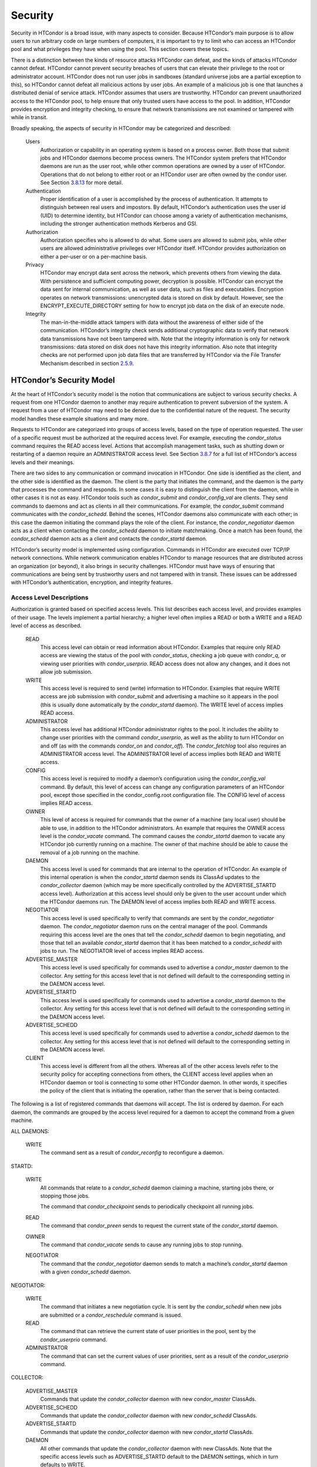       

Security
========

Security in HTCondor is a broad issue, with many aspects to consider.
Because HTCondor’s main purpose is to allow users to run arbitrary code
on large numbers of computers, it is important to try to limit who can
access an HTCondor pool and what privileges they have when using the
pool. This section covers these topics.

There is a distinction between the kinds of resource attacks HTCondor
can defeat, and the kinds of attacks HTCondor cannot defeat. HTCondor
cannot prevent security breaches of users that can elevate their
privilege to the root or administrator account. HTCondor does not run
user jobs in sandboxes (standard universe jobs are a partial exception
to this), so HTCondor cannot defeat all malicious actions by user jobs.
An example of a malicious job is one that launches a distributed denial
of service attack. HTCondor assumes that users are trustworthy. HTCondor
can prevent unauthorized access to the HTCondor pool, to help ensure
that only trusted users have access to the pool. In addition, HTCondor
provides encryption and integrity checking, to ensure that network
transmissions are not examined or tampered with while in transit.

Broadly speaking, the aspects of security in HTCondor may be categorized
and described:

 Users
    Authorization or capability in an operating system is based on a
    process owner. Both those that submit jobs and HTCondor daemons
    become process owners. The HTCondor system prefers that HTCondor
    daemons are run as the user root, while other common operations are
    owned by a user of HTCondor. Operations that do not belong to either
    root or an HTCondor user are often owned by the condor user. See
    Section \ `3.8.13 <#x36-2960003.8.13>`__ for more detail.
 Authentication
    Proper identification of a user is accomplished by the process of
    authentication. It attempts to distinguish between real users and
    impostors. By default, HTCondor’s authentication uses the user id
    (UID) to determine identity, but HTCondor can choose among a variety
    of authentication mechanisms, including the stronger authentication
    methods Kerberos and GSI.
 Authorization
    Authorization specifies who is allowed to do what. Some users are
    allowed to submit jobs, while other users are allowed administrative
    privileges over HTCondor itself. HTCondor provides authorization on
    either a per-user or on a per-machine basis.
 Privacy
    HTCondor may encrypt data sent across the network, which prevents
    others from viewing the data. With persistence and sufficient
    computing power, decryption is possible. HTCondor can encrypt the
    data sent for internal communication, as well as user data, such as
    files and executables. Encryption operates on network transmissions:
    unencrypted data is stored on disk by default. However, see the
    ENCRYPT\_EXECUTE\_DIRECTORY setting for how to encrypt job data on
    the disk of an execute node.
 Integrity
    The man-in-the-middle attack tampers with data without the awareness
    of either side of the communication. HTCondor’s integrity check
    sends additional cryptographic data to verify that network data
    transmissions have not been tampered with. Note that the integrity
    information is only for network transmissions: data stored on disk
    does not have this integrity information. Also note that integrity
    checks are not performed upon job data files that are transferred by
    HTCondor via the File Transfer Mechanism described in
    section \ `2.5.9 <SubmittingaJob.html#x17-380002.5.9>`__.

HTCondor’s Security Model
^^^^^^^^^^^^^^^^^^^^^^^^^

At the heart of HTCondor’s security model is the notion that
communications are subject to various security checks. A request from
one HTCondor daemon to another may require authentication to prevent
subversion of the system. A request from a user of HTCondor may need to
be denied due to the confidential nature of the request. The security
model handles these example situations and many more.

Requests to HTCondor are categorized into groups of access levels, based
on the type of operation requested. The user of a specific request must
be authorized at the required access level. For example, executing the
*condor\_status* command requires the READ access level. Actions that
accomplish management tasks, such as shutting down or restarting of a
daemon require an ADMINISTRATOR access level. See
Section \ `3.8.7 <#x36-2880003.8.7>`__ for a full list of HTCondor’s
access levels and their meanings.

There are two sides to any communication or command invocation in
HTCondor. One side is identified as the client, and the other side is
identified as the daemon. The client is the party that initiates the
command, and the daemon is the party that processes the command and
responds. In some cases it is easy to distinguish the client from the
daemon, while in other cases it is not as easy. HTCondor tools such as
*condor\_submit* and *condor\_config\_val* are clients. They send
commands to daemons and act as clients in all their communications. For
example, the *condor\_submit* command communicates with the
*condor\_schedd*. Behind the scenes, HTCondor daemons also communicate
with each other; in this case the daemon initiating the command plays
the role of the client. For instance, the *condor\_negotiator* daemon
acts as a client when contacting the *condor\_schedd* daemon to initiate
matchmaking. Once a match has been found, the *condor\_schedd* daemon
acts as a client and contacts the *condor\_startd* daemon.

HTCondor’s security model is implemented using configuration. Commands
in HTCondor are executed over TCP/IP network connections. While network
communication enables HTCondor to manage resources that are distributed
across an organization (or beyond), it also brings in security
challenges. HTCondor must have ways of ensuring that communications are
being sent by trustworthy users and not tampered with in transit. These
issues can be addressed with HTCondor’s authentication, encryption, and
integrity features.

Access Level Descriptions
'''''''''''''''''''''''''

Authorization is granted based on specified access levels. This list
describes each access level, and provides examples of their usage. The
levels implement a partial hierarchy; a higher level often implies a
READ or both a WRITE and a READ level of access as described.

 READ
    This access level can obtain or read information about HTCondor.
    Examples that require only READ access are viewing the status of the
    pool with *condor\_status*, checking a job queue with *condor\_q*,
    or viewing user priorities with *condor\_userprio*. READ access does
    not allow any changes, and it does not allow job submission.
 WRITE
    This access level is required to send (write) information to
    HTCondor. Examples that require WRITE access are job submission with
    *condor\_submit* and advertising a machine so it appears in the pool
    (this is usually done automatically by the *condor\_startd* daemon).
    The WRITE level of access implies READ access.
 ADMINISTRATOR
    This access level has additional HTCondor administrator rights to
    the pool. It includes the ability to change user priorities with the
    command *condor\_userprio*, as well as the ability to turn HTCondor
    on and off (as with the commands *condor\_on* and *condor\_off*).
    The *condor\_fetchlog* tool also requires an ADMINISTRATOR access
    level. The ADMINISTRATOR level of access implies both READ and WRITE
    access.
 CONFIG
    This access level is required to modify a daemon’s configuration
    using the *condor\_config\_val* command. By default, this level of
    access can change any configuration parameters of an HTCondor pool,
    except those specified in the condor\_config.root configuration
    file. The CONFIG level of access implies READ access.
 OWNER
    This level of access is required for commands that the owner of a
    machine (any local user) should be able to use, in addition to the
    HTCondor administrators. An example that requires the OWNER access
    level is the *condor\_vacate* command. The command causes the
    *condor\_startd* daemon to vacate any HTCondor job currently running
    on a machine. The owner of that machine should be able to cause the
    removal of a job running on the machine.
 DAEMON
    This access level is used for commands that are internal to the
    operation of HTCondor. An example of this internal operation is when
    the *condor\_startd* daemon sends its ClassAd updates to the
    *condor\_collector* daemon (which may be more specifically
    controlled by the ADVERTISE\_STARTD access level). Authorization at
    this access level should only be given to the user account under
    which the HTCondor daemons run. The DAEMON level of access implies
    both READ and WRITE access.
 NEGOTIATOR
    This access level is used specifically to verify that commands are
    sent by the *condor\_negotiator* daemon. The *condor\_negotiator*
    daemon runs on the central manager of the pool. Commands requiring
    this access level are the ones that tell the *condor\_schedd* daemon
    to begin negotiating, and those that tell an available
    *condor\_startd* daemon that it has been matched to a
    *condor\_schedd* with jobs to run. The NEGOTIATOR level of access
    implies READ access.
 ADVERTISE\_MASTER
    This access level is used specifically for commands used to
    advertise a *condor\_master* daemon to the collector. Any setting
    for this access level that is not defined will default to the
    corresponding setting in the DAEMON access level.
 ADVERTISE\_STARTD
    This access level is used specifically for commands used to
    advertise a *condor\_startd* daemon to the collector. Any setting
    for this access level that is not defined will default to the
    corresponding setting in the DAEMON access level.
 ADVERTISE\_SCHEDD
    This access level is used specifically for commands used to
    advertise a *condor\_schedd* daemon to the collector. Any setting
    for this access level that is not defined will default to the
    corresponding setting in the DAEMON access level.
 CLIENT
    This access level is different from all the others. Whereas all of
    the other access levels refer to the security policy for accepting
    connections from others, the CLIENT access level applies when an
    HTCondor daemon or tool is connecting to some other HTCondor daemon.
    In other words, it specifies the policy of the client that is
    initiating the operation, rather than the server that is being
    contacted.

The following is a list of registered commands that daemons will accept.
The list is ordered by daemon. For each daemon, the commands are grouped
by the access level required for a daemon to accept the command from a
given machine.

ALL DAEMONS:

 WRITE
    The command sent as a result of *condor\_reconfig* to reconfigure a
    daemon.

STARTD:

 WRITE
    All commands that relate to a *condor\_schedd* daemon claiming a
    machine, starting jobs there, or stopping those jobs.

    The command that *condor\_checkpoint* sends to periodically
    checkpoint all running jobs.

 READ
    The command that *condor\_preen* sends to request the current state
    of the *condor\_startd* daemon.

 OWNER
    The command that *condor\_vacate* sends to cause any running jobs to
    stop running.
 NEGOTIATOR
    The command that the *condor\_negotiator* daemon sends to match a
    machine’s *condor\_startd* daemon with a given *condor\_schedd*
    daemon.

NEGOTIATOR:

 WRITE
    The command that initiates a new negotiation cycle. It is sent by
    the *condor\_schedd* when new jobs are submitted or a
    *condor\_reschedule* command is issued.
 READ
    The command that can retrieve the current state of user priorities
    in the pool, sent by the *condor\_userprio* command.
 ADMINISTRATOR
    The command that can set the current values of user priorities, sent
    as a result of the *condor\_userprio* command.

COLLECTOR:

 ADVERTISE\_MASTER
    Commands that update the *condor\_collector* daemon with new
    *condor\_master* ClassAds.
 ADVERTISE\_SCHEDD
    Commands that update the *condor\_collector* daemon with new
    *condor\_schedd* ClassAds.
 ADVERTISE\_STARTD
    Commands that update the *condor\_collector* daemon with new
    *condor\_startd* ClassAds.
 DAEMON
    All other commands that update the *condor\_collector* daemon with
    new ClassAds. Note that the specific access levels such as
    ADVERTISE\_STARTD default to the DAEMON settings, which in turn
    defaults to WRITE.
 READ
    All commands that query the *condor\_collector* daemon for ClassAds.

SCHEDD:

 NEGOTIATOR
    The command that the *condor\_negotiator* sends to begin negotiating
    with this *condor\_schedd* to match its jobs with available
    *condor\_startds*.
 WRITE
    The command which *condor\_reschedule* sends to the *condor\_schedd*
    to get it to update the *condor\_collector* with a current ClassAd
    and begin a negotiation cycle.

    The commands which write information into the job queue (such as
    *condor\_submit* and *condor\_hold*). Note that for most commands
    which attempt to write to the job queue, HTCondor will perform an
    additional user-level authentication step. This additional
    user-level authentication prevents, for example, an ordinary user
    from removing a different user’s jobs.

 READ
    The command from any tool to view the status of the job queue.

    The commands that a *condor\_startd* sends to the *condor\_schedd*
    when the *condor\_schedd* daemon’s claim is being preempted and also
    when the lease on the claim is renewed. These operations only
    require READ access, rather than DAEMON in order to limit the level
    of trust that the *condor\_schedd* must have for the
    *condor\_startd*. Success of these commands is only possible if the
    *condor\_startd* knows the secret claim id, so effectively,
    authorization for these commands is more specific than HTCondor’s
    general security model implies. The *condor\_schedd* automatically
    grants the *condor\_startd* READ access for the duration of the
    claim. Therefore, if one desires to only authorize specific execute
    machines to run jobs, one must either limit which machines are
    allowed to advertise themselves to the pool (most common) or
    configure the *condor\_schedd*\ ’s ALLOW\_CLIENT setting to only
    allow connections from the *condor\_schedd* to the trusted execute
    machines.

MASTER: All commands are registered with ADMINISTRATOR access:

 restart
    : Master restarts itself (and all its children)
 off
    : Master shuts down all its children
 off -master
    : Master shuts down all its children and exits
 on
    : Master spawns all the daemons it is configured to spawn

Security Negotiation
^^^^^^^^^^^^^^^^^^^^

Because of the wide range of environments and security demands
necessary, HTCondor must be flexible. Configuration provides this
flexibility. The process by which HTCondor determines the security
settings that will be used when a connection is established is called
security negotiation. Security negotiation’s primary purpose is to
determine which of the features of authentication, encryption, and
integrity checking will be enabled for a connection. In addition, since
HTCondor supports multiple technologies for authentication and
encryption, security negotiation also determines which technology is
chosen for the connection.

Security negotiation is a completely separate process from matchmaking,
and should not be confused with any specific function of the
*condor\_negotiator* daemon. Security negotiation occurs when one
HTCondor daemon or tool initiates communication with another HTCondor
daemon, to determine the security settings by which the communication
will be ruled. The *condor\_negotiator* daemon does negotiation, whereby
queued jobs and available machines within a pool go through the process
of matchmaking (deciding out which machines will run which jobs).

Configuration
'''''''''''''

The configuration macro names that determine what features will be used
during client-daemon communication follow the pattern:

::

        SEC_<context>_<feature>

The <feature> portion of the macro name determines which security
feature’s policy is being set. <feature> may be any one of

::

        AUTHENTICATION
         ENCRYPTION
         INTEGRITY
         NEGOTIATION

The <context> component of the security policy macros can be used to
craft a fine-grained security policy based on the type of communication
taking place. <context> may be any one of

::

        CLIENT
         READ
         WRITE
         ADMINISTRATOR
         CONFIG
         OWNER
         DAEMON
         NEGOTIATOR
         ADVERTISE_MASTER
         ADVERTISE_STARTD
         ADVERTISE_SCHEDD
         DEFAULT

Any of these constructed configuration macros may be set to any of the
following values:

::

        REQUIRED
         PREFERRED
         OPTIONAL
         NEVER

Security negotiation resolves various client-daemon combinations of
desired security features in order to set a policy.

As an example, consider Frida the scientist. Frida wants to avoid
authentication when possible. She sets

::

        SEC_DEFAULT_AUTHENTICATION = OPTIONAL

The machine running the *condor\_schedd* to which Frida will remotely
submit jobs, however, is operated by a security-conscious system
administrator who dutifully sets:

::

        SEC_DEFAULT_AUTHENTICATION = REQUIRED

When Frida submits her jobs, HTCondor’s security negotiation determines
that authentication will be used, and allows the command to continue.
This example illustrates the point that the most restrictive security
policy sets the levels of security enforced. There is actually more to
the understanding of this scenario. Some HTCondor commands, such as the
use of *condor\_submit* to submit jobs always require authentication of
the submitter, no matter what the policy says. This is because the
identity of the submitter needs to be known in order to carry out the
operation. Others commands, such as *condor\_q*, do not always require
authentication, so in the above example, the server’s policy would force
Frida’s *condor\_q* queries to be authenticated, whereas a different
policy could allow *condor\_q* to happen without any authentication.

Whether or not security negotiation occurs depends on the setting at
both the client and daemon side of the configuration variable(s) defined
by SEC\_\*\_NEGOTIATION. SEC\_DEFAULT\_NEGOTIATION is a variable
representing the entire set of configuration variables for NEGOTIATION.
For the client side setting, the only definitions that make sense are
REQUIRED and NEVER. For the daemon side setting, the PREFERRED value
makes no sense. Table \ `3.2 <#x36-2720012>`__ shows how security
negotiation resolves various client-daemon combinations of security
negotiation policy settings. Within the table, Yes means the security
negotiation will take place. No means it will not. Fail means that the
policy settings are incompatible and the communication cannot continue.

--------------

--------------

--------------

--------------

--------------

--------------

Daemon Setting

--------------

--------------

--------------

NEVER

OPTIONAL

REQUIRED

--------------

--------------

--------------

--------------

--------------

--------------

--------------

--------------

--------------

Client

NEVER

No

No

Fail

--------------

--------------

--------------

--------------

Setting

REQUIRED

Fail

Yes

Yes

--------------

--------------

--------------

--------------

--------------

| 

Table 3.2: Resolution of security negotiation.

--------------

Enabling authentication, encryption, and integrity checks is dependent
on security negotiation taking place. The enabled security negotiation
further sets the policy for these other features.
Table \ `3.3 <#x36-2720023>`__ shows how security features are resolved
for client-daemon combinations of security feature policy settings. Like
Table \ `3.2 <#x36-2720012>`__, Yes means the feature will be utilized.
No means it will not. Fail implies incompatibility and the feature
cannot be resolved.

--------------

--------------

--------------

--------------

--------------

--------------

--------------

Daemon Setting

--------------

--------------

--------------

--------------

NEVER

OPTIONAL

PREFERRED

REQUIRED

--------------

--------------

--------------

--------------

--------------

--------------

NEVER

No

No

No

Fail

--------------

--------------

--------------

--------------

--------------

Client

OPTIONAL

No

No

Yes

Yes

--------------

--------------

--------------

--------------

--------------

Setting

PREFERRED

No

Yes

Yes

Yes

--------------

--------------

--------------

--------------

--------------

REQUIRED

Fail

Yes

Yes

Yes

--------------

--------------

--------------

--------------

--------------

--------------

| 

Table 3.3: Resolution of security features.

--------------

The enabling of encryption and/or integrity checks is dependent on
authentication taking place. The authentication provides a key exchange.
The key is needed for both encryption and integrity checks.

Setting SEC\_CLIENT\_<feature> determines the policy for all outgoing
commands. The policy for incoming commands (the daemon side of the
communication) takes a more fine-grained approach that implements a set
of access levels for the received command. For example, it is desirable
to have all incoming administrative requests require authentication.
Inquiries on pool status may not be so restrictive. To implement this,
the administrator configures the policy:

::

    SEC_ADMINISTRATOR_AUTHENTICATION = REQUIRED
     SEC_READ_AUTHENTICATION          = OPTIONAL

The DEFAULT value for <context> provides a way to set a policy for all
access levels (READ, WRITE, etc.) that do not have a specific
configuration variable defined. In addition, some access levels will
default to the settings specified for other access levels. For example,
ADVERTISE\_STARTD defaults to DAEMON, and DAEMON defaults to WRITE,
which then defaults to the general DEFAULT setting.

Configuration for Security Methods
''''''''''''''''''''''''''''''''''

Authentication and encryption can each be accomplished by a variety of
methods or technologies. Which method is utilized is determined during
security negotiation.

The configuration macros that determine the methods to use for
authentication and/or encryption are

::

    SEC_<context>_AUTHENTICATION_METHODS
     SEC_<context>_CRYPTO_METHODS

These macros are defined by a comma or space delimited list of possible
methods to use. Section `3.8.3 <#x36-2740003.8.3>`__ lists all
implemented authentication methods. Section `3.8.5 <#x36-2860003.8.5>`__
lists all implemented encryption methods.

Authentication
^^^^^^^^^^^^^^

The client side of any communication uses one of two macros to specify
whether authentication is to occur:

::

        SEC_DEFAULT_AUTHENTICATION
         SEC_CLIENT_AUTHENTICATION

For the daemon side, there are a larger number of macros to specify
whether authentication is to take place, based upon the necessary access
level:

::

        SEC_DEFAULT_AUTHENTICATION
         SEC_READ_AUTHENTICATION
         SEC_WRITE_AUTHENTICATION
         SEC_ADMINISTRATOR_AUTHENTICATION
         SEC_CONFIG_AUTHENTICATION
         SEC_OWNER_AUTHENTICATION
         SEC_DAEMON_AUTHENTICATION
         SEC_NEGOTIATOR_AUTHENTICATION
         SEC_ADVERTISE_MASTER_AUTHENTICATION
         SEC_ADVERTISE_STARTD_AUTHENTICATION
         SEC_ADVERTISE_SCHEDD_AUTHENTICATION

As an example, the macro defined in the configuration file for a daemon
as

::

    SEC_WRITE_AUTHENTICATION = REQUIRED

signifies that the daemon must authenticate the client for any
communication that requires the WRITE access level. If the daemon’s
configuration contains

::

    SEC_DEFAULT_AUTHENTICATION = REQUIRED

and does not contain any other security configuration for
AUTHENTICATION, then this default defines the daemon’s needs for
authentication over all access levels. Where a specific macro is
defined, the more specific value takes precedence over the default
definition.

If authentication is to be done, then the communicating parties must
negotiate a mutually acceptable method of authentication to be used. A
list of acceptable methods may be provided by the client, using the
macros

::

        SEC_DEFAULT_AUTHENTICATION_METHODS
         SEC_CLIENT_AUTHENTICATION_METHODS

A list of acceptable methods may be provided by the daemon, using the
macros

::

        SEC_DEFAULT_AUTHENTICATION_METHODS
         SEC_READ_AUTHENTICATION_METHODS
         SEC_WRITE_AUTHENTICATION_METHODS
         SEC_ADMINISTRATOR_AUTHENTICATION_METHODS
         SEC_CONFIG_AUTHENTICATION_METHODS
         SEC_OWNER_AUTHENTICATION_METHODS
         SEC_DAEMON_AUTHENTICATION_METHODS
         SEC_NEGOTIATOR_AUTHENTICATION_METHODS
         SEC_ADVERTISE_MASTER_AUTHENTICATION_METHODS
         SEC_ADVERTISE_STARTD_AUTHENTICATION_METHODS
         SEC_ADVERTISE_SCHEDD_AUTHENTICATION_METHODS

The methods are given as a comma-separated list of acceptable values.
These variables list the authentication methods that are available to be
used. The ordering of the list defines preference; the first item in the
list indicates the highest preference. As not all of the authentication
methods work on Windows platforms, which ones do not work on Windows are
indicated in the following list of defined values:

::

        GSI       (not available on Windows platforms)
         SSL
         KERBEROS
         PASSWORD
         FS        (not available on Windows platforms)
         FS_REMOTE (not available on Windows platforms)
         NTSSPI
         MUNGE
         CLAIMTOBE
         ANONYMOUS

For example, a client may be configured with:

::

    SEC_CLIENT_AUTHENTICATION_METHODS = FS, GSI

and a daemon the client is trying to contact with:

::

    SEC_DEFAULT_AUTHENTICATION_METHODS = GSI

Security negotiation will determine that GSI authentication is the only
compatible choice. If there are multiple compatible authentication
methods, security negotiation will make a list of acceptable methods and
they will be tried in order until one succeeds.

As another example, the macro

::

    SEC_DEFAULT_AUTHENTICATION_METHODS = KERBEROS, NTSSPI

indicates that either Kerberos or Windows authentication may be used,
but Kerberos is preferred over Windows. Note that if the client and
daemon agree that multiple authentication methods may be used, then they
are tried in turn. For instance, if they both agree that Kerberos or
NTSSPI may be used, then Kerberos will be tried first, and if there is a
failure for any reason, then NTSSPI will be tried.

An additional specialized method of authentication exists for
communication between the *condor\_schedd* and *condor\_startd*. It is
especially useful when operating at large scale over high latency
networks or in situations where it is inconvenient to set up one of the
other methods of strong authentication between the submit and execute
daemons. See the description of
SEC\_ENABLE\_MATCH\_PASSWORD\_AUTHENTICATION on
`794 <ConfigurationMacros.html#x33-2200003.5.24>`__ for details.

If the configuration for a machine does not define any variable for
SEC\_<access-level>\_AUTHENTICATION, then HTCondor uses a default value
of OPTIONAL. Authentication will be required for any operation which
modifies the job queue, such as *condor\_qedit* and *condor\_rm*. If the
configuration for a machine does not define any variable for
SEC\_<access-level>\_AUTHENTICATION\_METHODS, the default value for a
Unix machine is FS, KERBEROS, GSI. This default value for a Windows
machine is NTSSPI, KERBEROS, GSI.

GSI Authentication
''''''''''''''''''

The GSI (Grid Security Infrastructure) protocol provides an avenue for
HTCondor to do PKI-based (Public Key Infrastructure) authentication
using X.509 certificates. The basics of GSI are well-documented
elsewhere, such as `http://www.globus.org/ <http://www.globus.org/>`__.

A simple introduction to this type of authentication defines HTCondor’s
use of terminology, and it illuminates the needed items that HTCondor
must access to do this authentication. Assume that A authenticates to B.
In this example, A is the client, and B is the daemon within their
communication. This example’s one-way authentication implies that B is
verifying the identity of A, using the certificate A provides, and
utilizing B’s own set of trusted CAs (Certification Authorities). Client
A provides its certificate (or proxy) to daemon B. B does two things: B
checks that the certificate is valid, and B checks to see that the CA
that signed A’s certificate is one that B trusts.

For the GSI authentication protocol, an X.509 certificate is required.
Files with predetermined names hold a certificate, a key, and
optionally, a proxy. A separate directory has one or more files that
become the list of trusted CAs.

Allowing HTCondor to do this GSI authentication requires knowledge of
the locations of the client A’s certificate and the daemon B’s list of
trusted CAs. When one side of the communication (as either client A or
daemon B) is an HTCondor daemon, these locations are determined by
configuration or by default locations. When one side of the
communication (as a client A) is a user of HTCondor (the process owner
of an HTCondor tool, for example *condor\_submit*), these locations are
determined by the pre-set values of environment variables or by default
locations.

 GSI certificate locations for HTCondor daemons
    For an HTCondor daemon, the certificate may be a single host
    certificate, and all HTCondor daemons on the same machine may share
    the same certificate. In some cases, the certificate can also be
    copied to other machines, where local copies are necessary. This may
    occur only in cases where a single host certificate can match
    multiple host names, something that is beyond the scope of this
    manual. The certificates must be protected by access rights to
    files, since the password file is not encrypted.

    The specification of the location of the necessary files through
    configuration uses the following precedence.

    #. Configuration variable GSI\_DAEMON\_DIRECTORY gives the complete
       path name to the directory that contains the certificate, key,
       and directory with trusted CAs. HTCondor uses this directory as
       follows in its construction of the following configuration
       variables:

       ::

           GSI_DAEMON_CERT           = $(GSI_DAEMON_DIRECTORY)/hostcert.pem
            GSI_DAEMON_KEY            = $(GSI_DAEMON_DIRECTORY)/hostkey.pem
            GSI_DAEMON_TRUSTED_CA_DIR = $(GSI_DAEMON_DIRECTORY)/certificates

       Note that no proxy is assumed in this case.

    #. If the GSI\_DAEMON\_DIRECTORY is not defined, or when defined,
       the location may be overridden with specific configuration
       variables that specify the complete path and file name of the
       certificate with

           GSI\_DAEMON\_CERT

       the key with

           GSI\_DAEMON\_KEY

       a proxy with

           GSI\_DAEMON\_PROXY

       the complete path to the directory containing the list of trusted
       CAs with

           GSI\_DAEMON\_TRUSTED\_CA\_DIR

    #. The default location assumed is /etc/grid-security. Note that
       this implemented by setting the value of GSI\_DAEMON\_DIRECTORY.

    When a daemon acts as the client within authentication, the daemon
    needs a listing of those from which it will accept certificates.
    This is done with GSI\_DAEMON\_NAME. This name is specified with the
    following format

    ::

        GSI_DAEMON_NAME = /X.509/name/of/server/1,/X.509/name/of/server/2,...

    HTCondor will also need a way to map an X.509 distinguished name to
    an HTCondor user id. There are two ways to accomplish this mapping.
    For a first way to specify the mapping, see
    section \ `3.8.4 <#x36-2850003.8.4>`__ to use HTCondor’s unified map
    file. The second way to do the mapping is within an
    administrator-maintained GSI-specific file called an X.509 map file,
    mapping from X.509 Distinguished Name (DN) to HTCondor user id. It
    is similar to a Globus grid map file, except that it is only used
    for mapping to a user id, not for authorization. If the user names
    in the map file do not specify a domain for the user (specification
    would appear as user@domain), then the value of UID\_DOMAIN is used.
    Entries (lines) in the file each contain two items. The first item
    in an entry is the X.509 certificate subject name, and it is
    enclosed in double quote marks (using the character "). The second
    item is the HTCondor user id. The two items in an entry are
    separated by tab or space character(s). Here is an example of an
    entry in an X.509 map file. Entries must be on a single line; this
    example is broken onto two lines for formatting reasons.

    ::

        "/C=US/O=Globus/O=University of Wisconsin/
         OU=Computer Sciences Department/CN=Alice Smith" asmith

    HTCondor finds the map file in one of three ways. If the
    configuration variable GRIDMAP is defined, it gives the full path
    name to the map file. When not defined, HTCondor looks for the map
    file in

    ::

        $(GSI_DAEMON_DIRECTORY)/grid-mapfile

    If GSI\_DAEMON\_DIRECTORY is not defined, then the third place
    HTCondor looks for the map file is given by

    ::

        /etc/grid-security/grid-mapfile

 GSI certificate locations for Users
    The user specifies the location of a certificate, proxy, etc. in one
    of two ways:

    #. Environment variables give the location of necessary items.

       X509\_USER\_PROXY gives the path and file name of the proxy. This
       proxy will have been created using the *grid-proxy-init* program,
       which will place the proxy in the /tmp directory with the file
       name being determined by the format:

       ::

             /tmp/x509up_uXXXX
              

       The specific file name is given by substituting the XXXX
       characters with the UID of the user. Note that when a valid proxy
       is used, the certificate and key locations are not needed.

       X509\_USER\_CERT gives the path and file name of the certificate.
       It is also used if a proxy location has been checked, but the
       proxy is no longer valid.

       X509\_USER\_KEY gives the path and file name of the key. Note
       that most keys are password encrypted, such that knowing the
       location could not lead to using the key.

       X509\_CERT\_DIR gives the path to the directory containing the
       list of trusted CAs.

    #. Without environment variables to give locations of necessary
       certificate information, HTCondor uses a default directory for
       the user. This directory is given by

       ::

           $(HOME)/.globus

 Example GSI Security Configuration
    Here is an example portion of the configuration file that would
    enable and require GSI authentication, along with a minimal set of
    other variables to make it work.

    ::

        SEC_DEFAULT_AUTHENTICATION = REQUIRED
         SEC_DEFAULT_AUTHENTICATION_METHODS = GSI
         SEC_DEFAULT_INTEGRITY = REQUIRED
         GSI_DAEMON_DIRECTORY = /etc/grid-security
         GRIDMAP = /etc/grid-security/grid-mapfile
         
         # authorize based on user names produced by the map file
         ALLOW_READ = *@cs.wisc.edu/*.cs.wisc.edu
         ALLOW_DAEMON = condor@cs.wisc.edu/*.cs.wisc.edu
         ALLOW_NEGOTIATOR = condor@cs.wisc.edu/condor.cs.wisc.edu, \
                            condor@cs.wisc.edu/condor2.cs.wisc.edu
         ALLOW_ADMINISTRATOR = condor-admin@cs.wisc.edu/*.cs.wisc.edu
         
         # condor daemon certificate(s) trusted by condor tools and daemons
         # when connecting to other condor daemons
         GSI_DAEMON_NAME = /C=US/O=Condor/O=UW/OU=CS/CN=condor@cs.wisc.edu
         
         # clear out any host-based authorizations
         # (unnecessary if you leave authentication REQUIRED,
         #  but useful if you make it optional and want to
         #  allow some unauthenticated operations, such as
         #  ALLOW_READ = */*.cs.wisc.edu)
         HOSTALLOW_READ =
         HOSTALLOW_WRITE =
         HOSTALLOW_NEGOTIATOR =
         HOSTALLOW_ADMINISTRATOR =

    The SEC\_DEFAULT\_AUTHENTICATION macro specifies that authentication
    is required for all communications. This single macro covers all
    communications, but could be replaced with a set of macros that
    require authentication for only specific communications.

    The macro GSI\_DAEMON\_DIRECTORY is specified to give HTCondor a
    single place to find the daemon’s certificate. This path may be a
    directory on a shared file system such as AFS. Alternatively, this
    path name can point to local copies of the certificate stored in a
    local file system.

    The macro GRIDMAP specifies the file to use for mapping GSI names to
    user names within HTCondor. For example, it might look like this:

    ::

        "/C=US/O=Condor/O=UW/OU=CS/CN=condor@cs.wisc.edu" condor@cs.wisc.edu

    Additional mappings would be needed for the users who submit jobs to
    the pool or who issue administrative commands.

SSL Authentication
''''''''''''''''''

SSL authentication is similar to GSI authentication, but without GSI’s
delegation (proxy) capabilities. SSL utilizes X.509 certificates.

All SSL authentication is mutual authentication in HTCondor. This means
that when SSL authentication is used and when one process communicates
with another, each process must be able to verify the signature on the
certificate presented by the other process. The process that initiates
the connection is the client, and the process that receives the
connection is the server. For example, when a *condor\_startd* daemon
authenticates with a *condor\_collector* daemon to provide a machine
ClassAd, the *condor\_startd* daemon initiates the connection and acts
as the client, and the *condor\_collector* daemon acts as the server.

The names and locations of keys and certificates for clients, servers,
and the files used to specify trusted certificate authorities (CAs) are
defined by settings in the configuration files. The contents of the
files are identical in format and interpretation to those used by other
systems which use SSL, such as Apache httpd.

The configuration variables AUTH\_SSL\_CLIENT\_CERTFILE and
AUTH\_SSL\_SERVER\_CERTFILE specify the file location for the
certificate file for the initiator and recipient of connections,
respectively. Similarly, the configuration variables
AUTH\_SSL\_CLIENT\_KEYFILE and AUTH\_SSL\_SERVER\_KEYFILE specify the
locations for keys.

The configuration variables AUTH\_SSL\_SERVER\_CAFILE and
AUTH\_SSL\_CLIENT\_CAFILE each specify a path and file name, providing
the location of a file containing one or more certificates issued by
trusted certificate authorities. Similarly, AUTH\_SSL\_SERVER\_CADIR and
AUTH\_SSL\_CLIENT\_CADIR each specify a directory with one or more
files, each which may contain a single CA certificate. The directories
must be prepared using the OpenSSL c\_rehash utility.

Kerberos Authentication
'''''''''''''''''''''''

If Kerberos is used for authentication, then a mapping from a Kerberos
domain (called a realm) to an HTCondor UID domain is necessary. There
are two ways to accomplish this mapping. For a first way to specify the
mapping, see section \ `3.8.4 <#x36-2850003.8.4>`__ to use HTCondor’s
unified map file. A second way to specify the mapping defines the
configuration variable KERBEROS\_MAP\_FILE to define a path to an
administrator-maintained Kerberos-specific map file. The configuration
syntax is

::

    KERBEROS_MAP_FILE = /path/to/etc/condor.kmap

Lines within this map file have the syntax

::

       KERB.REALM = UID.domain.name

Here are two lines from a map file to use as an example:

::

       CS.WISC.EDU   = cs.wisc.edu
        ENGR.WISC.EDU = ee.wisc.edu

If a KERBEROS\_MAP\_FILE configuration variable is defined and set, then
all permitted realms must be explicitly mapped. If no map file is
specified, then HTCondor assumes that the Kerberos realm is the same as
the HTCondor UID domain.

The configuration variable KERBEROS\_SERVER\_PRINCIPAL defines the name
of a Kerberos principal. If KERBEROS\_SERVER\_PRINCIPAL is not defined,
then the default value used is host. A principal specifies a unique name
to which a set of credentials may be assigned.

HTCondor takes the specified (or default) principal and appends a slash
character, the host name, an ’@’ (at sign character), and the Kerberos
realm. As an example, the configuration

::

    KERBEROS_SERVER_PRINCIPAL = condor-daemon

results in HTCondor’s use of

::

    condor-daemon/the.host.name@YOUR.KERB.REALM

as the server principal.

Here is an example of configuration settings that use Kerberos for
authentication and require authentication of all communications of the
write or administrator access level.

::

    SEC_WRITE_AUTHENTICATION                 = REQUIRED
     SEC_WRITE_AUTHENTICATION_METHODS         = KERBEROS
     SEC_ADMINISTRATOR_AUTHENTICATION         = REQUIRED
     SEC_ADMINISTRATOR_AUTHENTICATION_METHODS = KERBEROS

Kerberos authentication on Unix platforms requires access to various
files that usually are only accessible by the root user. At this time,
the only supported way to use KERBEROS authentication on Unix platforms
is to start daemons HTCondor as user root.

Password Authentication
'''''''''''''''''''''''

The password method provides mutual authentication through the use of a
shared secret. This is often a good choice when strong security is
desired, but an existing Kerberos or X.509 infrastructure is not in
place. Password authentication is available on both Unix and Windows. It
currently can only be used for daemon-to-daemon authentication. The
shared secret in this context is referred to as the pool password.

Before a daemon can use password authentication, the pool password must
be stored on the daemon’s local machine. On Unix, the password will be
placed in a file defined by the configuration variable
SEC\_PASSWORD\_FILE . This file will be accessible only by the UID that
HTCondor is started as. On Windows, the same secure password store that
is used for user passwords will be used for the pool password (see
section `8.2.3 <MicrosoftWindows.html#x76-5760008.2.3>`__).

Under Unix, the password file can be generated by using the following
command to write directly to the password file:

::

    condor_store_cred -f /path/to/password/file

Under Windows (or under Unix), storing the pool password is done with
the **-c** option when using to *condor\_store\_cred* **add**. Running

::

    condor_store_cred -c add

prompts for the pool password and store it on the local machine, making
it available for daemons to use in authentication. The *condor\_master*
must be running for this command to work.

In addition, storing the pool password to a given machine requires
CONFIG-level access. For example, if the pool password should only be
set locally, and only by root, the following would be placed in the
global configuration file.

::

    ALLOW_CONFIG = root@mydomain/$(IP_ADDRESS)

It is also possible to set the pool password remotely, but this is
recommended only if it can be done over an encrypted channel. This is
possible on Windows, for example, in an environment where common
accounts exist across all the machines in the pool. In this case,
ALLOW\_CONFIG can be set to allow the HTCondor administrator (who in
this example has an account condor common to all machines in the pool)
to set the password from the central manager as follows.

::

    ALLOW_CONFIG = condor@mydomain/$(CONDOR_HOST)

The HTCondor administrator then executes

::

    condor_store_cred -c -n host.mydomain add

from the central manager to store the password to a given machine. Since
the condor account exists on both the central manager and host.mydomain,
the NTSSPI authentication method can be used to authenticate and encrypt
the connection. *condor\_store\_cred* will warn and prompt for
cancellation, if the channel is not encrypted for whatever reason
(typically because common accounts do not exist or HTCondor’s security
is misconfigured).

When a daemon is authenticated using a pool password, its security
principle is condor\_pool@$(UID\_DOMAIN), where $(UID\_DOMAIN) is taken
from the daemon’s configuration. The ALLOW\_DAEMON and ALLOW\_NEGOTIATOR
configuration variables for authorization should restrict access using
this name. For example,

::

    ALLOW_DAEMON = condor_pool@mydomain/*, condor@mydomain/$(IP_ADDRESS)
     ALLOW_NEGOTIATOR = condor_pool@mydomain/$(CONDOR_HOST)

This configuration allows remote DAEMON-level and NEGOTIATOR-level
access, if the pool password is known. Local daemons authenticated as
condor@mydomain are also allowed access. This is done so local
authentication can be done using another method such as FS.

 Example Security Configuration Using Pool Password
    The following example configuration uses pool password
    authentication and network message integrity checking for all
    communication between HTCondor daemons.

    ::

        SEC_PASSWORD_FILE = $(LOCK)/pool_password
         SEC_DAEMON_AUTHENTICATION = REQUIRED
         SEC_DAEMON_INTEGRITY = REQUIRED
         SEC_DAEMON_AUTHENTICATION_METHODS = PASSWORD
         SEC_NEGOTIATOR_AUTHENTICATION = REQUIRED
         SEC_NEGOTIATOR_INTEGRITY = REQUIRED
         SEC_NEGOTIATOR_AUTHENTICATION_METHODS = PASSWORD
         SEC_CLIENT_AUTHENTICATION_METHODS = FS, PASSWORD, KERBEROS, GSI
         ALLOW_DAEMON = condor_pool@$(UID_DOMAIN)/*.cs.wisc.edu, \
                        condor@$(UID_DOMAIN)/$(IP_ADDRESS)
         ALLOW_NEGOTIATOR = condor_pool@$(UID_DOMAIN)/negotiator.machine.name

 Example Using Pool Password for *condor\_startd* Advertisement
    One problem with the pool password method of authentication is that
    it involves a single, shared secret. This does not scale well with
    the addition of remote users who flock to the local pool. However,
    the pool password may still be used for authenticating portions of
    the local pool, while others (such as the remote *condor\_schedd*
    daemons involved in flocking) are authenticated by other means.

    In this example, only the *condor\_startd* daemons in the local pool
    are required to have the pool password when they advertise
    themselves to the *condor\_collector* daemon.

    ::

        SEC_PASSWORD_FILE = $(LOCK)/pool_password
         SEC_ADVERTISE_STARTD_AUTHENTICATION = REQUIRED
         SEC_ADVERTISE_STARTD_INTEGRITY = REQUIRED
         SEC_ADVERTISE_STARTD_AUTHENTICATION_METHODS = PASSWORD
         SEC_CLIENT_AUTHENTICATION_METHODS = FS, PASSWORD, KERBEROS, GSI
         ALLOW_ADVERTISE_STARTD = condor_pool@$(UID_DOMAIN)/*.cs.wisc.edu

File System Authentication
''''''''''''''''''''''''''

This form of authentication utilizes the ownership of a file in the
identity verification of a client. A daemon authenticating a client
requires the client to write a file in a specific location (/tmp). The
daemon then checks the ownership of the file. The file’s ownership
verifies the identity of the client. In this way, the file system
becomes the trusted authority. This authentication method is only
appropriate for clients and daemons that are on the same computer.

File System Remote Authentication
'''''''''''''''''''''''''''''''''

Like file system authentication, this form of authentication utilizes
the ownership of a file in the identity verification of a client. In
this case, a daemon authenticating a client requires the client to write
a file in a specific location, but the location is not restricted to
/tmp. The location of the file is specified by the configuration
variable FS\_REMOTE\_DIR .

Windows Authentication
''''''''''''''''''''''

This authentication is done only among Windows machines using a
proprietary method. The Windows security interface SSPI is used to
enforce NTLM (NT LAN Manager). The authentication is based on challenge
and response, using the user’s password as a key. This is similar to
Kerberos. The main difference is that Kerberos provides an access token
that typically grants access to an entire network, whereas NTLM
authentication only verifies an identity to one machine at a time.
NTSSPI is best-used in a way similar to file system authentication in
Unix, and probably should not be used for authentication between two
computers.

Ask MUNGE for Authentication
''''''''''''''''''''''''''''

Ask the MUNGE service to validate both sides of the authentication. See:
https://dun.github.io/munge/ for instructions on installing.

Claim To Be Authentication
''''''''''''''''''''''''''

Claim To Be authentication accepts any identity claimed by the client.
As such, it does not authenticate. It is included in HTCondor and in the
list of authentication methods for testing purposes only.

Anonymous Authentication
''''''''''''''''''''''''

Anonymous authentication causes authentication to be skipped entirely.
As such, it does not authenticate. It is included in HTCondor and in the
list of authentication methods for testing purposes only.

The Unified Map File for Authentication
^^^^^^^^^^^^^^^^^^^^^^^^^^^^^^^^^^^^^^^

HTCondor’s unified map file allows the mappings from authenticated names
to an HTCondor canonical user name to be specified as a single list
within a single file. The location of the unified map file is defined by
the configuration variable CERTIFICATE\_MAPFILE ; it specifies the path
and file name of the unified map file. Each mapping is on its own line
of the unified map file. Each line contains 3 fields, separated by white
space (space or tab characters):

#. The name of the authentication method to which the mapping applies.
#. A name or a regular expression representing the authenticated name to
   be mapped.
#. The canonical HTCondor user name.

Allowable authentication method names are the same as used to define any
of the configuration variables SEC\_\*\_AUTHENTICATION\_METHODS, as
repeated here:

::

        GSI
         SSL
         KERBEROS
         PASSWORD
         FS
         FS_REMOTE
         NTSSPI
         MUNGE
         CLAIMTOBE
         ANONYMOUS

The fields that represent an authenticated name and the canonical
HTCondor user name may utilize regular expressions as defined by PCRE
(Perl-Compatible Regular Expressions). Due to this, more than one line
(mapping) within the unified map file may match. Look ups are therefore
defined to use the first mapping that matches.

For HTCondor version 8.5.8 and later, the authenticated name field will
be interpreted as a regular expression or as a simple string based on
the value of the CERTIFICATE\_MAPFILE\_ASSUME\_HASH\_KEYS configuration
variable. If this configuration varible is true, then the authenticated
name field is a regular expression only when it begins and ends with the
/ character. If this configuration variable is false, or on HTCondor
versions older than 8.5.8, the authenticated name field is always a
regular expression.

A regular expression may need to contain spaces, and in this case the
entire expression can be surrounded by double quote marks. If a double
quote character also needs to appear in such an expression, it is
preceded by a backslash.

The default behavior of HTCondor when no map file is specified is to do
the following mappings, with some additional logic noted below:

::

    FS (.*) \1
     FS_REMOTE (.*) \1
     GSI (.*) GSS_ASSIST_GRIDMAP
     SSL (.*) ssl@unmapped
     KERBEROS ([^/]*)/?[^@]*@(.*) \1@\2
     NTSSPI (.*) \1
     MUNGE (.*) \1
     CLAIMTOBE (.*) \1
     PASSWORD (.*) \1

For GSI (or SSL), the special name GSS\_ASSIST\_GRIDMAP instructs
HTCondor to use the GSI grid map file (configured with GRIDMAP as shown
in section \ `3.8.3 <#x36-2750003.8.3>`__) to do the mapping. If no
mapping can be found for GSI (with or without the use of
GSS\_ASSIST\_GRIDMAP), the user is mapped to gsi@unmapped.

For Kerberos, if KERBEROS\_MAP\_FILE is specified, the domain portion of
the name is obtained by mapping the Kerberos realm to the value
specified in the map file, rather than just using the realm verbatim as
the domain portion of the condor user name. See
section \ `3.8.3 <#x36-2770003.8.3>`__ for details.

If authentication did not happen or failed and was not required, then
the user is given the name unauthenticated@unmapped.

With the integration of VOMS for GSI authentication, the interpretation
of the regular expression representing the authenticated name may
change. First, the full serialized DN and FQAN are used in attempting a
match. If no match is found using the full DN and FQAN, then the DN is
then used on its own without the FQAN. Using this, roles or user names
from the VOMS attributes may be extracted to be used as the target for
mapping. And, in this case the FQAN are verified, permitting reliance on
their authenticity.

Encryption
^^^^^^^^^^

Encryption provides privacy support between two communicating parties.
Through configuration macros, both the client and the daemon can specify
whether encryption is required for further communication.

The client uses one of two macros to enable or disable encryption:

::

        SEC_DEFAULT_ENCRYPTION
         SEC_CLIENT_ENCRYPTION

For the daemon, there are seven macros to enable or disable encryption:

::

        SEC_DEFAULT_ENCRYPTION
         SEC_READ_ENCRYPTION
         SEC_WRITE_ENCRYPTION
         SEC_ADMINISTRATOR_ENCRYPTION
         SEC_CONFIG_ENCRYPTION
         SEC_OWNER_ENCRYPTION
         SEC_DAEMON_ENCRYPTION
         SEC_NEGOTIATOR_ENCRYPTION
         SEC_ADVERTISE_MASTER_ENCRYPTION
         SEC_ADVERTISE_STARTD_ENCRYPTION
         SEC_ADVERTISE_SCHEDD_ENCRYPTION

As an example, the macro defined in the configuration file for a daemon
as

::

    SEC_CONFIG_ENCRYPTION = REQUIRED

signifies that any communication that changes a daemon’s configuration
must be encrypted. If a daemon’s configuration contains

::

    SEC_DEFAULT_ENCRYPTION = REQUIRED

and does not contain any other security configuration for ENCRYPTION,
then this default defines the daemon’s needs for encryption over all
access levels. Where a specific macro is present, its value takes
precedence over any default given.

If encryption is to be done, then the communicating parties must find
(negotiate) a mutually acceptable method of encryption to be used. A
list of acceptable methods may be provided by the client, using the
macros

::

        SEC_DEFAULT_CRYPTO_METHODS
         SEC_CLIENT_CRYPTO_METHODS

A list of acceptable methods may be provided by the daemon, using the
macros

::

        SEC_DEFAULT_CRYPTO_METHODS
         SEC_READ_CRYPTO_METHODS
         SEC_WRITE_CRYPTO_METHODS
         SEC_ADMINISTRATOR_CRYPTO_METHODS
         SEC_CONFIG_CRYPTO_METHODS
         SEC_OWNER_CRYPTO_METHODS
         SEC_DAEMON_CRYPTO_METHODS
         SEC_NEGOTIATOR_CRYPTO_METHODS
         SEC_ADVERTISE_MASTER_CRYPTO_METHODS
         SEC_ADVERTISE_STARTD_CRYPTO_METHODS
         SEC_ADVERTISE_SCHEDD_CRYPTO_METHODS

The methods are given as a comma-separated list of acceptable values.
These variables list the encryption methods that are available to be
used. The ordering of the list gives preference; the first item in the
list indicates the highest preference. Possible values are

::

        3DES
         BLOWFISH

Integrity
^^^^^^^^^

An integrity check assures that the messages between communicating
parties have not been tampered with. Any change, such as addition,
modification, or deletion can be detected. Through configuration macros,
both the client and the daemon can specify whether an integrity check is
required of further communication.

Note at this time, integrity checks are not performed upon job data
files that are transferred by HTCondor via the File Transfer Mechanism
described in section \ `2.5.9 <SubmittingaJob.html#x17-380002.5.9>`__.

The client uses one of two macros to enable or disable an integrity
check:

::

        SEC_DEFAULT_INTEGRITY
         SEC_CLIENT_INTEGRITY

For the daemon, there are seven macros to enable or disable an integrity
check:

::

        SEC_DEFAULT_INTEGRITY
         SEC_READ_INTEGRITY
         SEC_WRITE_INTEGRITY
         SEC_ADMINISTRATOR_INTEGRITY
         SEC_CONFIG_INTEGRITY
         SEC_OWNER_INTEGRITY
         SEC_DAEMON_INTEGRITY
         SEC_NEGOTIATOR_INTEGRITY
         SEC_ADVERTISE_MASTER_INTEGRITY
         SEC_ADVERTISE_STARTD_INTEGRITY
         SEC_ADVERTISE_SCHEDD_INTEGRITY

As an example, the macro defined in the configuration file for a daemon
as

::

    SEC_CONFIG_INTEGRITY = REQUIRED

signifies that any communication that changes a daemon’s configuration
must have its integrity assured. If a daemon’s configuration contains

::

    SEC_DEFAULT_INTEGRITY = REQUIRED

and does not contain any other security configuration for INTEGRITY,
then this default defines the daemon’s needs for integrity checks over
all access levels. Where a specific macro is present, its value takes
precedence over any default given.

A signed MD5 check sum is currently the only available method for
integrity checking. Its use is implied whenever integrity checks occur.
If more methods are implemented, then there will be further macros to
allow both the client and the daemon to specify which methods are
acceptable.

Authorization
^^^^^^^^^^^^^

Authorization protects resource usage by granting or denying access
requests made to the resources. It defines who is allowed to do what.

Authorization is defined in terms of users. An initial implementation
provided authorization based on hosts (machines), while the current
implementation relies on user-based authorization.
Section \ `3.8.9 <#x36-2920003.8.9>`__ on Setting Up IP/Host-Based
Security in HTCondor describes the previous implementation. This
IP/Host-Based security still exists, and it can be used, but
significantly stronger and more flexible security can be achieved with
the newer authorization based on fully qualified user names. This
section discusses user-based authorization.

The authorization portion of the security of an HTCondor pool is based
on a set of configuration macros. The macros list which user will be
authorized to issue what request given a specific access level. When a
daemon is to be authorized, its user name is the login under which the
daemon is executed.

These configuration macros define a set of users that will be allowed to
(or denied from) carrying out various HTCondor commands. Each access
level may have its own list of authorized users. A complete list of the
authorization macros:

::

        ALLOW_READ
         ALLOW_WRITE
         ALLOW_ADMINISTRATOR
         ALLOW_CONFIG
         ALLOW_OWNER
         ALLOW_NEGOTIATOR
         ALLOW_DAEMON
         DENY_READ
         DENY_WRITE
         DENY_ADMINISTRATOR
         DENY_CONFIG
         DENY_OWNER
         DENY_NEGOTIATOR
         DENY_DAEMON

In addition, the following are used to control authorization of specific
types of HTCondor daemons when advertising themselves to the pool. If
unspecified, these default to the broader ALLOW\_DAEMON and DENY\_DAEMON
settings.

::

        ALLOW_ADVERTISE_MASTER
         ALLOW_ADVERTISE_STARTD
         ALLOW_ADVERTISE_SCHEDD
         DENY_ADVERTISE_MASTER
         DENY_ADVERTISE_STARTD
         DENY_ADVERTISE_SCHEDD

Each client side of a connection may also specify its own list of
trusted servers. This is done using the following settings. Note that
the FS and CLAIMTOBE authentication methods are not symmetric. The
client is authenticated by the server, but the server is not
authenticated by the client. When the server is not authenticated to the
client, only the network address of the host may be authorized and not
the specific identity of the server.

::

      ALLOW_CLIENT
       DENY_CLIENT

The names ALLOW\_CLIENT and DENY\_CLIENT should be thought of as “when I
am acting as a client, these are the servers I allow or deny.” It should
not be confused with the incorrect thought “when I am the server, these
are the clients I allow or deny.”

All authorization settings are defined by a comma-separated list of
fully qualified users. Each fully qualified user is described using the
following format:

::

        username@domain/hostname

The information to the left of the slash character describes a user
within a domain. The information to the right of the slash character
describes one or more machines from which the user would be issuing a
command. This host name may take the form of either a fully qualified
host name of the form

::

    bird.cs.wisc.edu

or an IP address of the form

::

    128.105.128.0

An example is

::

    zmiller@cs.wisc.edu/bird.cs.wisc.edu

Within the format, wild card characters (the asterisk, \*) are allowed.
The use of wild cards is limited to one wild card on either side of the
slash character. A wild card character used in the host name is further
limited to come at the beginning of a fully qualified host name or at
the end of an IP address. For example,

::

    *@cs.wisc.edu/bird.cs.wisc.edu

refers to any user that comes from cs.wisc.edu, where the command is
originating from the machine bird.cs.wisc.edu. Another valid example,

::

    zmiller@cs.wisc.edu/*.cs.wisc.edu

refers to commands coming from any machine within the cs.wisc.edu
domain, and issued by zmiller. A third valid example,

::

    *@cs.wisc.edu/*

refers to commands coming from any user within the cs.wisc.edu domain
where the command is issued from any machine. A fourth valid example,

::

    *@cs.wisc.edu/128.105.*

refers to commands coming from any user within the cs.wisc.edu domain
where the command is issued from machines within the network that match
the first two octets of the IP address.

If the set of machines is specified by an IP address, then further
specification using a net mask identifies a physical set (subnet) of
machines. This physical set of machines is specified using the form

::

    network/netmask

The network is an IP address. The net mask takes one of two forms. It
may be a decimal number which refers to the number of leading bits of
the IP address that are used in describing a subnet. Or, the net mask
may take the form of

::

    a.b.c.d

where a, b, c, and d are decimal numbers that each specify an 8-bit
mask. An example net mask is

::

    255.255.192.0

which specifies the bit mask

::

    11111111.11111111.11000000.00000000

A single complete example of a configuration variable that uses a net
mask is

::

    ALLOW_WRITE = joesmith@cs.wisc.edu/128.105.128.0/17

User joesmith within the cs.wisc.edu domain is given write authorization
when originating from machines that match their leftmost 17 bits of the
IP address.

For Unix platforms where netgroups are implemented, a netgroup may
specify a set of fully qualified users by using an extension to the
syntax for all configuration variables of the form ALLOW\_\* and
DENY\_\*. The syntax is the plus sign character (+) followed by the
netgroup name. Permissions are applied to all members of the netgroup.

This flexible set of configuration macros could be used to define
conflicting authorization. Therefore, the following protocol defines the
precedence of the configuration macros.

    1. DENY\_\* macros take precedence over ALLOW\_\* macros where there
    is a conflict. This implies that if a specific user is both denied
    and granted authorization, the conflict is resolved by denying
    access.
    2. If macros are omitted, the default behavior is to grant
    authorization for every user.

In addition, there are some hard-coded authorization rules that cannot
be modified by configuration.

#. Connections with a name matching \*@unmapped are not allowed to do
   any job management commands (e.g. submitting, removing, or modifying
   jobs). This prevents these operations from being done by
   unauthenticated users and users who are authenticated but lacking a
   name in the map file.
#. To simplify flocking, the *condor\_schedd* automatically grants the
   *condor\_startd* READ access for the duration of a claim so that
   claim-related communications are possible. The *condor\_shadow*
   grants the *condor\_starter* DAEMON access so that file transfers can
   be done. The identity that is granted access in both these cases is
   the authenticated name (if available) and IP address of the
   *condor\_startd* when the *condor\_schedd* initially connects to it
   to request the claim. It is important that only trusted
   *condor\_startd*\ s are allowed to publish themselves to the
   collector or that the *condor\_schedd*\ ’s ALLOW\_CLIENT setting
   prevent it from allowing connections to *condor\_startd*\ s that it
   does not trust to run jobs.
#. When SEC\_ENABLE\_MATCH\_PASSWORD\_AUTHENTICATION is true,
   execute-side@matchsession is automatically granted READ access to the
   *condor\_schedd* and DAEMON access to the *condor\_shadow*.

Example of Authorization Security Configuration
'''''''''''''''''''''''''''''''''''''''''''''''

An example of the configuration variables for the user-side
authorization is derived from the necessary access levels as described
in Section \ `3.8.1 <#x36-2700003.8.1>`__.

::

    ALLOW_READ            = *@cs.wisc.edu/*
     ALLOW_WRITE           = *@cs.wisc.edu/*.cs.wisc.edu
     ALLOW_ADMINISTRATOR   = condor-admin@cs.wisc.edu/*.cs.wisc.edu
     ALLOW_CONFIG          = condor-admin@cs.wisc.edu/*.cs.wisc.edu
     ALLOW_NEGOTIATOR      = condor@cs.wisc.edu/condor.cs.wisc.edu, \
                             condor@cs.wisc.edu/condor2.cs.wisc.edu
     ALLOW_DAEMON          = condor@cs.wisc.edu/*.cs.wisc.edu
     
     # Clear out any old-style HOSTALLOW settings:
     HOSTALLOW_READ =
     HOSTALLOW_WRITE =
     HOSTALLOW_DAEMON =
     HOSTALLOW_NEGOTIATOR =
     HOSTALLOW_ADMINISTRATOR =
     HOSTALLOW_OWNER =

This example configuration authorizes any authenticated user in the
cs.wisc.edu domain to carry out a request that requires the READ access
level from any machine. Any user in the cs.wisc.edu domain may carry out
a request that requires the WRITE access level from any machine in the
cs.wisc.edu domain. Only the user called condor-admin may carry out a
request that requires the ADMINISTRATOR access level from any machine in
the cs.wisc.edu domain. The administrator, logged into any machine
within the cs.wisc.edu domain is authorized at the CONFIG access level.
Only the negotiator daemon, running as condor on the two central
managers are authorized with the NEGOTIATOR access level. And, the last
line of the example presumes that there is a user called condor, and
that the daemons have all been started up as this user. It authorizes
only programs (which will be the daemons) running as condor to carry out
requests that require the DAEMON access level, where the commands
originate from any machine in the cs.wisc.edu domain.

In the local configuration file for each host, the host’s owner should
be authorized as the owner of the machine. An example of the entry in
the local configuration file:

::

    ALLOW_OWNER           = username@cs.wisc.edu/hostname.cs.wisc.edu

In this example the owner has a login of username, and the machine’s
name is represented by hostname.

Debugging Security Configuration
''''''''''''''''''''''''''''''''

If the authorization policy denies a network request, an explanation of
why the request was denied is printed in the log file of the daemon that
denied the request. The line in the log file contains the words
PERMISSION DENIED.

To get HTCondor to generate a similar explanation of why requests are
accepted, add D\_SECURITY to the daemon’s debug options (and restart or
reconfig the daemon). The line in the log file for these cases will
contain the words PERMISSION GRANTED. If you do not want to see a full
explanation but just want to see when requests are made, add D\_COMMAND
to the daemon’s debug options.

If the authorization policy makes use of host or domain names, then be
aware that HTCondor depends on DNS to map IP addresses to names. The
security and accuracy of your DNS service is therefore a requirement.
Typos in DNS mappings are an occasional source of unexpected behavior.
If the authorization policy is not behaving as expected, carefully
compare the names in the policy with the host names HTCondor mentions in
the explanations of why requests are granted or denied.

Security Sessions
^^^^^^^^^^^^^^^^^

To set up and configure secure communications in HTCondor,
authentication, encryption, and integrity checks can be used. However,
these come at a cost: performing strong authentication can take a
significant amount of time, and generating the cryptographic keys for
encryption and integrity checks can take a significant amount of
processing power.

The HTCondor system makes many network connections between different
daemons. If each one of these was to be authenticated, and new keys were
generated for each connection, HTCondor would not be able to scale well.
Therefore, HTCondor uses the concept of sessions to cache relevant
security information for future use and greatly speed up the
establishment of secure communications between the various HTCondor
daemons.

A new session is established the first time a connection is made from
one daemon to another. Each session has a fixed lifetime after which it
will expire and a new session will need to be created again. But while a
valid session exists, it can be re-used as many times as needed, thereby
preventing the need to continuously re-establish secure connections.
Each entity of a connection will have access to a session key that
proves the identity of the other entity on the opposing side of the
connection. This session key is exchanged securely using a strong
authentication method, such as Kerberos or GSI. Other authentication
methods, such as NTSSPI, FS\_REMOTE, CLAIMTOBE, and ANONYMOUS, do not
support secure key exchange. An entity listening on the wire may be able
to impersonate the client or server in a session that does not use a
strong authentication method.

Establishing a secure session requires that either the encryption or the
integrity options be enabled. If the encryption capability is enabled,
then the session will be restarted using the session key as the
encryption key. If integrity capability is enabled, then the check sum
includes the session key even though it is not transmitted. Without
either of these two methods enabled, it is possible for an attacker to
use an open session to make a connection to a daemon and use that
connection for nefarious purposes. It is strongly recommended that if
you have authentication turned on, you should also turn on integrity
and/or encryption.

The configuration parameter SEC\_DEFAULT\_NEGOTIATION will allow a user
to set the default level of secure sessions in HTCondor. Like other
security settings, the possible values for this parameter can be
REQUIRED, PREFERRED, OPTIONAL, or NEVER. If you disable sessions and you
have authentication turned on, then most authentication (other than
commands like *condor\_submit*) will fail because HTCondor requires
sessions when you have security turned on. On the other hand, if you are
not using strong security in HTCondor, but you are relying on the
default host-based security, turning off sessions may be useful in
certain situations. These might include debugging problems with the
security session management or slightly decreasing the memory
consumption of the daemons, which keep track of the sessions in use.

Session lifetimes for specific daemons are already properly configured
in the default installation of HTCondor. HTCondor tools such as
*condor\_q* and *condor\_status* create a session that expires after one
minute. Theoretically they should not create a session at all, because
the session cannot be reused between program invocations, but this is
difficult to do in the general case. This allows a very small window of
time for any possible attack, and it helps keep the memory footprint of
running daemons down, because they are not keeping track of all of the
sessions. The session durations may be manually tuned by using macros in
the configuration file, but this is not recommended.

Host-Based Security in HTCondor
^^^^^^^^^^^^^^^^^^^^^^^^^^^^^^^

This section describes the mechanisms for setting up HTCondor’s
host-based security. This is now an outdated form of implementing
security levels for machine access. It remains available and documented
for purposes of backward compatibility. If used at the same time as the
user-based authorization, the two specifications are merged together.

The host-based security paradigm allows control over which machines can
join an HTCondor pool, which machines can find out information about
your pool, and which machines within a pool can perform administrative
commands. By default, HTCondor is configured to allow anyone to view or
join a pool. It is recommended that this parameter is changed to only
allow access from machines that you trust.

This section discusses how the host-based security works inside
HTCondor. It lists the different levels of access and what parts of
HTCondor use which levels. There is a description of how to configure a
pool to grant or deny certain levels of access to various machines.
Configuration examples and the settings of configuration variables using
the *condor\_config\_val* command complete this section.

Inside the HTCondor daemons or tools that use DaemonCore (see
section \ `3.11 <DaemonCore.html#x39-3300003.11>`__ for details), most
tasks are accomplished by sending commands to another HTCondor daemon.
These commands are represented by an integer value to specify which
command is being requested, followed by any optional information that
the protocol requires at that point (such as a ClassAd, capability
string, etc). When the daemons start up, they will register which
commands they are willing to accept, what to do with arriving commands,
and the access level required for each command. When a command request
is received by a daemon, HTCondor identifies the access level required
and checks the IP address of the sender to verify that it satisfies the
allow/deny settings from the configuration file. If permission is
granted, the command request is honored; otherwise, the request will be
aborted.

Settings for the access levels in the global configuration file will
affect all the machines in the pool. Settings in a local configuration
file will only affect the specific machine. The settings for a given
machine determine what other hosts can send commands to that machine. If
a machine foo is to be given administrator access on machine bar, place
foo in bar’s configuration file access list (not the other way around).

The following are the various access levels that commands within
HTCondor can be registered with:

 READ
    Machines with READ access can read information from the HTCondor
    daemons. For example, they can view the status of the pool, see the
    job queue(s), and view user permissions. READ access does not allow
    a machine to alter any information, and does not allow job
    submission. A machine listed with READ permission will be unable
    join an HTCondor pool; the machine can only view information about
    the pool.
 WRITE
    Machines with WRITE access can write information to the HTCondor
    daemons. Most important for granting a machine with this access is
    that the machine will be able to join a pool since they are allowed
    to send ClassAd updates to the central manager. The machine can talk
    to the other machines in a pool in order to submit or run jobs. In
    addition, any machine with WRITE access can request the
    *condor\_startd* daemon to perform periodic checkpoints on an
    executing job. After the checkpoint is completed, the job will
    continue to execute and the machine will still be claimed by the
    original *condor\_schedd* daemon. This allows users on the machines
    where they submitted their jobs to use the *condor\_checkpoint*
    command to get their jobs to periodically checkpoint, even if the
    users do not have an account on the machine where the jobs execute.

    **IMPORTANT:** For a machine to join an HTCondor pool, the machine
    must have both WRITE permission **AND** READ permission. WRITE
    permission is not enough.

 ADMINISTRATOR
    Machines with ADMINISTRATOR access are granted additional HTCondor
    administrator rights to the pool. This includes the ability to
    change user priorities with the command *condor\_userprio*, and the
    ability to turn HTCondor on and off using *condor\_on* and
    *condor\_off*. It is recommended that few machines be granted
    administrator access in a pool; typically these are the machines
    that are used by HTCondor and system administrators as their primary
    workstations, or the machines running as the pool’s central manager.

    **IMPORTANT:** Giving ADMINISTRATOR privileges to a machine grants
    administrator access for the pool to **ANY USER** on that machine.
    This includes any users who can run HTCondor jobs on that machine.
    It is recommended that ADMINISTRATOR access is granted with due
    diligence.

 OWNER
    This level of access is required for commands that the owner of a
    machine (any local user) should be able to use, in addition to the
    HTCondor administrators. For example, the *condor\_vacate* command
    causes the *condor\_startd* daemon to vacate any running HTCondor
    job. It requires OWNER permission, so that any user logged into a
    local machine can issue a *condor\_vacate* command.
 NEGOTIATOR
    This access level is used specifically to verify that commands are
    sent by the *condor\_negotiator* daemon. The *condor\_negotiator*
    daemon runs on the central manager of the pool. Commands requiring
    this access level are the ones that tell the *condor\_schedd* daemon
    to begin negotiating, and those that tell an available
    *condor\_startd* daemon that it has been matched to a
    *condor\_schedd* with jobs to run.
 CONFIG
    This access level is required to modify a daemon’s configuration
    using the *condor\_config\_val* command. By default, machines with
    this level of access are able to change any configuration parameter,
    except those specified in the condor\_config.root configuration
    file. Therefore, one should exercise extreme caution before granting
    this level of host-wide access. Because of the implications caused
    by CONFIG privileges, it is disabled by default for all hosts.
 DAEMON
    This access level is used for commands that are internal to the
    operation of HTCondor. An example of this internal operation is when
    the *condor\_startd* daemon sends its ClassAd updates to the
    *condor\_collector* daemon (which may be more specifically
    controlled by the ADVERTISE\_STARTD access level). Authorization at
    this access level should only be given to hosts that actually run
    HTCondor in your pool. The DAEMON level of access implies both READ
    and WRITE access. Any setting for this access level that is not
    defined will default to the corresponding setting in the WRITE
    access level.
 ADVERTISE\_MASTER
    This access level is used specifically for commands used to
    advertise a *condor\_master* daemon to the collector. Any setting
    for this access level that is not defined will default to the
    corresponding setting in the DAEMON access level.
 ADVERTISE\_STARTD
    This access level is used specifically for commands used to
    advertise a *condor\_startd* daemon to the collector. Any setting
    for this access level that is not defined will default to the
    corresponding setting in the DAEMON access level.
 ADVERTISE\_SCHEDD
    This access level is used specifically for commands used to
    advertise a *condor\_schedd* daemon to the collector. Any setting
    for this access level that is not defined will default to the
    corresponding setting in the DAEMON access level.
 CLIENT
    This access level is different from all the others. Whereas all of
    the other access levels refer to the security policy for accepting
    connections from others, the CLIENT access level applies when an
    HTCondor daemon or tool is connecting to some other HTCondor daemon.
    In other words, it specifies the policy of the client that is
    initiating the operation, rather than the server that is being
    contacted.

ADMINISTRATOR and NEGOTIATOR access default to the central manager
machine. OWNER access defaults to the local machine, as well as any
machines given with ADMINISTRATOR access. CONFIG access is not granted
to any machine as its default. These defaults are sufficient for most
pools, and should not be changed without a compelling reason. If
machines other than the default are to have to have OWNER access, they
probably should also have ADMINISTRATOR access. By granting machines
ADMINISTRATOR access, they will automatically have OWNER access, given
how OWNER access is set within the configuration.

Examples of Security Configuration
^^^^^^^^^^^^^^^^^^^^^^^^^^^^^^^^^^

Here is a sample security configuration:

::

    ALLOW_ADMINISTRATOR = $(CONDOR_HOST)
     ALLOW_OWNER = $(FULL_HOSTNAME), $(ALLOW_ADMINISTRATOR)
     ALLOW_READ = *
     ALLOW_WRITE = *
     ALLOW_NEGOTIATOR = $(COLLECTOR_HOST)
     ALLOW_NEGOTIATOR_SCHEDD = $(COLLECTOR_HOST), $(FLOCK_NEGOTIATOR_HOSTS)
     ALLOW_WRITE_COLLECTOR = $(ALLOW_WRITE), $(FLOCK_FROM)
     ALLOW_WRITE_STARTD    = $(ALLOW_WRITE), $(FLOCK_FROM)
     ALLOW_READ_COLLECTOR  = $(ALLOW_READ), $(FLOCK_FROM)
     ALLOW_READ_STARTD     = $(ALLOW_READ), $(FLOCK_FROM)
     ALLOW_CLIENT = *

This example configuration presumes that the *condor\_collector* and
*condor\_negotiator* daemons are running on the same machine.

For each access level, an ALLOW or a DENY may be added.

-  If there is an ALLOW, it means "only allow these machines". No ALLOW
   means allow anyone.
-  If there is a DENY, it means "deny these machines". No DENY means
   deny nobody.
-  If there is both an ALLOW and a DENY, it means allow the machines
   listed in ALLOW except for the machines listed in DENY.
-  Exclusively for the CONFIG access, no ALLOW means allow no one. Note
   that this is different than the other ALLOW configurations. It is
   different to enable more stringent security where older
   configurations are used, since older configuration files would not
   have a CONFIG configuration entry.

Multiple machine entries in the configuration files may be separated by
either a space or a comma. The machines may be listed by

-  Individual host names, for example: condor.cs.wisc.edu
-  Individual IP address, for example: 128.105.67.29
-  IP subnets (use a trailing \*), for example: 144.105.\*,
   128.105.67.\*
-  Host names with a wild card \* character (only one \* is allowed per
   name), for example: \*.cs.wisc.edu, sol\*.cs.wisc.edu

To resolve an entry that falls into both allow and deny: individual
machines have a higher order of precedence than wild card entries, and
host names with a wild card have a higher order of precedence than IP
subnets. Otherwise, DENY has a higher order of precedence than ALLOW.
This is how most people would intuitively expect it to work.

In addition, the above access levels may be specified on a per-daemon
basis, instead of machine-wide for all daemons. Do this with the
subsystem string (described in
section \ `3.3.12 <IntroductiontoConfiguration.html#x31-1810003.3.12>`__
on Subsystem Names), which is one of: STARTD, SCHEDD, MASTER,
NEGOTIATOR, or COLLECTOR. For example, to grant different read access
for the *condor\_schedd*:

::

    ALLOW_READ_SCHEDD = <list of machines>

Here are more examples of configuration settings. Notice that
ADMINISTRATOR access is only granted through an ALLOW setting to
explicitly grant access to a small number of machines. We recommend
this.

-  Let any machine join the pool. Only the central manager has
   administrative access.

   ::

       ALLOW_ADMINISTRATOR = $(CONDOR_HOST)
        ALLOW_OWNER = $(FULL_HOSTNAME), $(ALLOW_ADMINISTRATOR)

-  Only allow machines at NCSA to join or view the pool. The central
   manager is the only machine with ADMINISTRATOR access.

   ::

       ALLOW_READ = *.ncsa.uiuc.edu
        ALLOW_WRITE = *.ncsa.uiuc.edu
        ALLOW_ADMINISTRATOR = $(CONDOR_HOST)
        ALLOW_OWNER = $(FULL_HOSTNAME), $(ALLOW_ADMINISTRATOR)

-  Only allow machines at NCSA and the U of I Math department join the
   pool, except do not allow lab machines to do so. Also, do not allow
   the 177.55 subnet (perhaps this is the dial-in subnet). Allow anyone
   to view pool statistics. The machine named bigcheese administers the
   pool (not the central manager).

   ::

       ALLOW_WRITE = *.ncsa.uiuc.edu, *.math.uiuc.edu
        DENY_WRITE = lab-*.edu, *.lab.uiuc.edu, 177.55.*
        ALLOW_ADMINISTRATOR = bigcheese.ncsa.uiuc.edu
        ALLOW_OWNER = $(FULL_HOSTNAME), $(ALLOW_ADMINISTRATOR)

-  Only allow machines at NCSA and UW-Madison’s CS department to view
   the pool. Only NCSA machines and the machine raven.cs.wisc.edu can
   join the pool. Note: the machine raven.cs.wisc.edu has the read
   access it needs through the wild card setting in ALLOW\_READ). This
   example also shows how to use the continuation character, \\, to
   continue a long list of machines onto multiple lines, making it more
   readable. This works for all configuration file entries, not just
   host access entries.

   ::

       ALLOW_READ = *.ncsa.uiuc.edu, *.cs.wisc.edu
        ALLOW_WRITE = *.ncsa.uiuc.edu, raven.cs.wisc.edu
        ALLOW_ADMINISTRATOR = $(CONDOR_HOST), bigcheese.ncsa.uiuc.edu, \
                                  biggercheese.uiuc.edu
        ALLOW_OWNER = $(FULL_HOSTNAME), $(ALLOW_ADMINISTRATOR)

-  Allow anyone except the military to view the status of the pool, but
   only let machines at NCSA view the job queues. Only NCSA machines can
   join the pool. The central manager, bigcheese, and biggercheese can
   perform most administrative functions. However, only biggercheese can
   update user priorities.

   ::

       DENY_READ = *.mil
        ALLOW_READ_SCHEDD = *.ncsa.uiuc.edu
        ALLOW_WRITE = *.ncsa.uiuc.edu
        ALLOW_ADMINISTRATOR = $(CONDOR_HOST), bigcheese.ncsa.uiuc.edu, \
                                  biggercheese.uiuc.edu
        ALLOW_ADMINISTRATOR_NEGOTIATOR = biggercheese.uiuc.edu
        ALLOW_OWNER = $(FULL_HOSTNAME), $(ALLOW_ADMINISTRATOR)

Changing the Security Configuration
^^^^^^^^^^^^^^^^^^^^^^^^^^^^^^^^^^^

A new security feature introduced in HTCondor version 6.3.2 enables more
fine-grained control over the configuration settings that can be
modified remotely with the *condor\_config\_val* command. The manual
page for *condor\_config\_val* on
page \ `1835 <Condorconfigval.html#x105-73100012>`__ details how to use
*condor\_config\_val* to modify configuration settings remotely. Since
certain configuration attributes can have a large impact on the
functioning of the HTCondor system and the security of the machines in
an HTCondor pool, it is important to restrict the ability to change
attributes remotely.

For each security access level described, the HTCondor administrator can
define which configuration settings a host at that access level is
allowed to change. Optionally, the administrator can define separate
lists of settable attributes for each HTCondor daemon, or the
administrator can define one list that is used by all daemons.

For each command that requests a change in configuration setting,
HTCondor searches all the different possible security access levels to
see which, if any, the request satisfies. (Some hosts can qualify for
multiple access levels. For example, any host with ADMINISTRATOR
permission probably has WRITE permission also). Within the qualified
access level, HTCondor searches for the list of attributes that may be
modified. If the request is covered by the list, the request will be
granted. If not covered, the request will be refused.

The default configuration shipped with HTCondor is exceedingly
restrictive. HTCondor users or administrators cannot set configuration
values from remote hosts with *condor\_config\_val*. Enabling this
feature requires a change to the settings in the configuration file. Use
this security feature carefully. Grant access only for attributes which
you need to be able to modify in this manner, and grant access only at
the most restrictive security level possible.

The most secure use of this feature allows HTCondor users to set
attributes in the configuration file which are not used by HTCondor
directly. These are custom attributes published by various HTCondor
daemons with the <SUBSYS>\_ATTRS setting described in
section \ `3.5.3 <ConfigurationMacros.html#x33-1900003.5.3>`__ on
page \ `619 <ConfigurationMacros.html#x33-1900003.5.3>`__. It is secure
to grant access only to modify attributes that are used by HTCondor to
publish information. Granting access to modify settings used to control
the behavior of HTCondor is not secure. The goal is to ensure no one can
use the power to change configuration attributes to compromise the
security of your HTCondor pool.

The control lists are defined by configuration settings that contain
SETTABLE\_ATTRS in their name. The name of the control lists have the
following form:

::

    <SUBSYS>.SETTABLE_ATTRS_<PERMISSION-LEVEL>

The two parts of this name that can vary are the <PERMISSION-LEVEL> and
the <SUBSYS>. The <PERMISSION-LEVEL> can be any of the security access
levels described earlier in this section. Examples include WRITE, OWNER,
and CONFIG.

The <SUBSYS> is an optional portion of the name. It can be used to
define separate rules for which configuration attributes can be set for
each kind of HTCondor daemon (for example, STARTD, SCHEDD, and MASTER).
There are many configuration settings that can be defined differently
for each daemon that use this <SUBSYS> naming convention. See
section \ `3.3.12 <IntroductiontoConfiguration.html#x31-1810003.3.12>`__
on page \ `567 <IntroductiontoConfiguration.html#x31-1810003.3.12>`__
for a list. If there is no daemon-specific value for a given daemon,
HTCondor will look for SETTABLE\_ATTRS\_<PERMISSION-LEVEL> .

Each control list is defined by a comma-separated list of attribute
names which should be allowed to be modified. The lists can contain wild
cards characters (\*).

Some examples of valid definitions of control lists with explanations:

-  ::

       SETTABLE_ATTRS_CONFIG = *

   Grant unlimited access to modify configuration attributes to any
   request that came from a machine in the CONFIG access level. This was
   the default behavior before HTCondor version 6.3.2.

-  ::

       SETTABLE_ATTRS_ADMINISTRATOR = *_DEBUG, MAX_*_LOG

   Grant access to change any configuration setting that ended with
   \_DEBUG (for example, STARTD\_DEBUG) and any attribute that matched
   MAX\_\*\_LOG (for example, MAX\_SCHEDD\_LOG) to any host with
   ADMINISTRATOR access.

-  ::

       STARTD.SETTABLE_ATTRS_OWNER = HasDataSet

   Allows any request to modify the HasDataSet attribute that came from
   a host with OWNER access. By default, OWNER covers any request
   originating from the local host, plus any machines listed in the
   ADMINISTRATOR level. Therefore, any HTCondor job would qualify for
   OWNER access to the machine where it is running. So, this setting
   would allow any process running on a given host, including an
   HTCondor job, to modify the HasDataSet variable for that host.
   HasDataSet is not used by HTCondor, it is an invented attribute
   included in the STARTD\_ATTRS setting in order for this example to
   make sense.

Using HTCondor w/ Firewalls, Private Networks, and NATs
^^^^^^^^^^^^^^^^^^^^^^^^^^^^^^^^^^^^^^^^^^^^^^^^^^^^^^^

This topic is now addressed in more detail in
section \ `3.9 <NetworkingincludessectionsonPortUsageandCCB.html#x37-3000003.9>`__,
which explains network communication in HTCondor.

User Accounts in HTCondor on Unix Platforms
^^^^^^^^^^^^^^^^^^^^^^^^^^^^^^^^^^^^^^^^^^^

On a Unix system, UIDs (User IDentification numbers) form part of an
operating system’s tools for maintaining access control. Each executing
program has a UID, a unique identifier of a user executing the program.
This is also called the real UID. A common situation has one user
executing the program owned by another user. Many system commands work
this way, with a user (corresponding to a person) executing a program
belonging to (owned by) root. Since the program may require privileges
that root has which the user does not have, a special bit in the
program’s protection specification (a setuid bit) allows the program to
run with the UID of the program’s owner, instead of the user that
executes the program. This UID of the program’s owner is called an
effective UID.

HTCondor works most smoothly when its daemons run as root. The daemons
then have the ability to switch their effective UIDs at will. When the
daemons run as root, they normally leave their effective UID and GID
(Group IDentification) to be those of user and group condor. This allows
access to the log files without changing the ownership of the log files.
It also allows access to these files when the user condor’s home
directory resides on an NFS server. root can not normally access NFS
files.

If there is no condor user and group on the system, an administrator can
specify which UID and GID the HTCondor daemons should use when they do
not need root privileges in two ways: either with the CONDOR\_IDS
environment variable or the CONDOR\_IDS configuration variable. In
either case, the value should be the UID integer, followed by a period,
followed by the GID integer. For example, if an HTCondor administrator
does not want to create a condor user, and instead wants their HTCondor
daemons to run as the daemon user (a common non-root user for system
daemons to execute as), the daemon user’s UID was 2, and group daemon
had a GID of 2, the corresponding setting in the HTCondor configuration
file would be CONDOR\_IDS = 2.2.

On a machine where a job is submitted, the *condor\_schedd* daemon
changes its effective UID to root such that it has the capability to
start up a *condor\_shadow* daemon for the job. Before a
*condor\_shadow* daemon is created, the *condor\_schedd* daemon switches
back to root, so that it can start up the *condor\_shadow* daemon with
the (real) UID of the user who submitted the job. Since the
*condor\_shadow* runs as the owner of the job, all remote system calls
are performed under the owner’s UID and GID. This ensures that as the
job executes, it can access only files that its owner could access if
the job were running locally, without HTCondor.

On the machine where the job executes, the job runs either as the
submitting user or as user nobody, to help ensure that the job cannot
access local resources or do harm. If the UID\_DOMAIN matches, and the
user exists as the same UID in password files on both the submitting
machine and on the execute machine, the job will run as the submitting
user. If the user does not exist in the execute machine’s password file
and SOFT\_UID\_DOMAIN is True, then the job will run under the
submitting user’s UID anyway (as defined in the submitting machine’s
password file). If SOFT\_UID\_DOMAIN is False, and UID\_DOMAIN matches,
and the user is not in the execute machine’s password file, then the job
execution attempt will be aborted.

Running HTCondor as Non-Root
''''''''''''''''''''''''''''

While we strongly recommend starting up the HTCondor daemons as root, we
understand that it is not always possible to do so. The main problems of
not running HTCondor daemons as root appear when one HTCondor
installation is shared by many users on a single machine, or if machines
are set up to only execute HTCondor jobs. With a submit-only
installation for a single user, there is no need for or benefit from
running as root.

The effects of HTCondor of running both with and without root access are
classified for each daemon:

 *condor\_startd*
    An HTCondor machine set up to execute jobs where the
    *condor\_startd* is not started as root relies on the good will of
    the HTCondor users to agree to the policy configured for the
    *condor\_startd* to enforce for starting, suspending, vacating, and
    killing HTCondor jobs. When the *condor\_startd* is started as root,
    however, these policies may be enforced regardless of malicious
    users. By running as root, the HTCondor daemons run with a different
    UID than the HTCondor job. The user’s job is started as either the
    UID of the user who submitted it, or as user nobody, depending on
    the UID\_DOMAIN settings. Therefore, the HTCondor job cannot do
    anything to the HTCondor daemons. Without starting the daemons as
    root, all processes started by HTCondor, including the user’s job,
    run with the same UID. Only root can switch UIDs. Therefore, a
    user’s job could kill the *condor\_startd* and *condor\_starter*. By
    doing so, the user’s job avoids getting suspended or vacated. This
    is nice for the job, as it obtains unlimited access to the machine,
    but it is awful for the machine owner or administrator. If there is
    trust of the users submitting jobs to HTCondor, this might not be a
    concern. However, to ensure that the policy chosen is enforced by
    HTCondor, the *condor\_startd* should be started as root.

    In addition, some system information cannot be obtained without root
    access on some platforms. As a result, when running without root
    access, the *condor\_startd* must call other programs such as
    *uptime*, to get this information. This is much less efficient than
    getting the information directly from the kernel, as is done when
    running as root. On Linux, this information is available without
    root access, so it is not a concern on those platforms.

    If all of HTCondor cannot be run as root, at least consider
    installing the *condor\_startd* as setuid root. That would solve
    both problems. Barring that, install it as a setgid sys or kmem
    program, depending on whatever group has read access to /dev/kmem on
    the system. That would solve the system information problem.

 *condor\_schedd*
    The biggest problem with running the *condor\_schedd* without root
    access is that the *condor\_shadow* processes which it spawns are
    stuck with the same UID that the *condor\_schedd* has. This requires
    users to go out of their way to grant write access to user or group
    that the *condor\_schedd* is run as for any files or directories
    their jobs write or create. Similarly, read access must be granted
    to their input files.

    Consider installing *condor\_submit* as a setgid condor program so
    that at least the stdout, stderr and job event log files get created
    with the right permissions. If *condor\_submit* is a setgid program,
    it will automatically set its umask to 002 and create group-writable
    files. This way, the simple case of a job that only writes to stdout
    and stderr will work. If users have programs that open their own
    files, they will need to know and set the proper permissions on the
    directories they submit from.

 *condor\_master*
    The *condor\_master* spawns both the *condor\_startd* and the
    *condor\_schedd*. To have both running as root, have the
    *condor\_master* run as root. This happens automatically if the
    *condor\_master* is started from boot scripts.
 *condor\_negotiator* and *condor\_collector*
    There is no need to have either of these daemons running as root.
 *condor\_kbdd*
    On platforms that need the *condor\_kbdd*, the *condor\_kbdd* must
    run as root. If it is started as any other user, it will not work.
    Consider installing this program as a setuid root binary if the
    *condor\_master* will not be run as root. Without the
    *condor\_kbdd*, the *condor\_startd* has no way to monitor USB mouse
    or keyboard activity, although it will notice keyboard activity on
    ttys such as xterms and remote logins.

If HTCondor is not run as root, then choose almost any user name. A
common choice is to set up and use the condor user; this simplifies the
setup, because HTCondor will look for its configuration files in the
condor user’s directory. If condor is not selected, then the
configuration must be placed properly such that HTCondor can find its
configuration files.

If users will be submitting jobs as a user different than the user
HTCondor is running as (perhaps you are running as the condor user and
users are submitting as themselves), then users have to be careful to
only have file permissions properly set up to be accessible by the user
HTCondor is using. In practice, this means creating world-writable
directories for output from HTCondor jobs. This creates a potential
security risk, in that any user on the machine where the job is
submitted can alter the data, remove it, or do other undesirable things.
It is only acceptable in an environment where users can trust other
users.

Normally, users without root access who wish to use HTCondor on their
machines create a condor home directory somewhere within their own
accounts and start up the daemons (to run with the UID of the user). As
in the case where the daemons run as user condor, there is no ability to
switch UIDs or GIDs. The daemons run as the UID and GID of the user who
started them. On a machine where jobs are submitted, the
*condor\_shadow* daemons all run as this same user. But, if other users
are using HTCondor on the machine in this environment, the
*condor\_shadow* daemons for these other users’ jobs execute with the
UID of the user who started the daemons. This is a security risk, since
the HTCondor job of the other user has access to all the files and
directories of the user who started the daemons. Some installations have
this level of trust, but others do not. Where this level of trust does
not exist, it is best to set up a condor account and group, or to have
each user start up their own Personal HTCondor submit installation.

When a machine is an execution site for an HTCondor job, the HTCondor
job executes with the UID of the user who started the *condor\_startd*
daemon. This is also potentially a security risk, which is why we do not
recommend starting up the execution site daemons as a regular user. Use
either root or a user such as condor that exists only to run HTCondor
jobs.

Who Jobs Run As
'''''''''''''''

Under Unix, HTCondor runs jobs as one of

-  the user called nobody

   Running jobs as the nobody user is the least preferable. HTCondor
   uses user nobody if the value of the UID\_DOMAIN configuration
   variable of the submitting and executing machines are different, or
   if configuration variable STARTER\_ALLOW\_RUNAS\_OWNER is False, or
   if the job ClassAd contains RunAsOwner=False.

   When HTCondor cleans up after executing a vanilla universe job, it
   does the best that it can by deleting all of the processes started by
   the job. During the life of the job, it also does its best to track
   the CPU usage of all processes created by the job. There are a
   variety of mechanisms used by HTCondor to detect all such processes,
   but, in general, the only foolproof mechanism is for the job to run
   under a dedicated execution account (as it does under Windows by
   default). With all other mechanisms, it is possible to fool HTCondor,
   and leave processes behind after HTCondor has cleaned up. In the case
   of a shared account, such as the Unix user nobody, it is possible for
   the job to leave a lurker process lying in wait for the next job run
   as nobody. The lurker process may prey maliciously on the next nobody
   user job, wreaking havoc.

   HTCondor could prevent this problem by simply killing all processes
   run by the nobody user, but this would annoy many system
   administrators. The nobody user is often used for non-HTCondor system
   processes. It may also be used by other HTCondor jobs running on the
   same machine, if it is a multi-processor machine.

-  dedicated accounts called slot users set up for the purpose of
   running HTCondor jobs

   Better than the nobody user will be to create user accounts for
   HTCondor to use. These can be low-privilege accounts, just as the
   nobody user is. Create one of these accounts for each job execution
   slot per computer, so that distinct user names can be used for
   concurrently running jobs. This prevents malicious or naive behavior
   from one slot to affect another slot. For a sample machine with two
   compute slots, create two users that are intended only to be used by
   HTCondor. As an example, call them cndrusr1 and cndrusr2.
   Configuration identifies these users with the SLOT<N>\_USER
   configuration variable, where <N> is replaced with the slot number.
   Here is configuration for this example:

   ::

          SLOT1_USER = cndrusr1
           SLOT2_USER = cndrusr2

   Also tell HTCondor that these accounts are intended only to be used
   by HTCondor, so HTCondor can kill all the processes belonging to
   these users upon job completion. The configuration variable
   DEDICATED\_EXECUTE\_ACCOUNT\_REGEXP is introduced and set to a
   regular expression that matches the account names just created:

   ::

          DEDICATED_EXECUTE_ACCOUNT_REGEXP = cndrusr[0-9]+

   Finally, tell HTCondor not to run jobs as the job owner:

   ::

          STARTER_ALLOW_RUNAS_OWNER = False

-  the user that submitted the jobs

   Four conditions must be set correctly to run jobs as the user that
   submitted the job.

   #. In the configuration, the value of variable
      STARTER\_ALLOW\_RUNAS\_OWNER must be True on the machine that will
      run the job. Its default value is True on Unix platforms and False
      on Windows platforms.
   #. The job’s ClassAd must have attribute RunAsOwner set to True. This
      can be set up for all users by adding an attribute to
      configuration variable SUBMIT\_ATTRS . If this were the only
      attribute to be added to all job ClassAds, it would be set up with

      ::

            SUBMIT_ATTRS = RunAsOwner
             RunAsOwner = True

   #. The value of configuration variable UID\_DOMAIN must be the same
      for both the *condor\_startd* and *condor\_schedd* daemons.
   #. The UID\_DOMAIN must be trusted. For example, if the
      *condor\_starter* daemon does a reverse DNS lookup on the
      *condor\_schedd* daemon, and finds that the result is not the same
      as defined for configuration variable UID\_DOMAIN, then it is not
      trusted. To correct this, set in the configuration for the
      *condor\_starter*

      ::

            TRUST_UID_DOMAIN = True

Notes:

#. Currently, none of these configuration settings apply to standard
   universe jobs. Normally, standard universe jobs do not create
   additional processes.
#. Under Windows, HTCondor by default runs jobs under a dynamically
   created local account that exists for the duration of the job, but it
   can optionally run the job as the user account that owns the job if
   STARTER\_ALLOW\_RUNAS\_OWNER is True and the job contains
   RunAsOwner=True.

   SLOT<N>\_USER will only work if the credential of the specified user
   is stored on the execute machine using *condor\_store\_cred*. for
   details of this command. However, the default behavior in Windows is
   to run jobs under a dynamically created dedicated execution account,
   so just using the default behavior is sufficient to avoid problems
   with lurker processes. See
   section \ `8.2.4 <MicrosoftWindows.html#x76-5770008.2.4>`__,
    `8.2.5 <MicrosoftWindows.html#x76-5780008.2.5>`__, and the
   *condor\_store\_cred* manual page at
   section \ `12 <Condorstorecred.html#x148-107300012>`__ for details.

#. The *condor\_starter* logs a line similar to

   ::

       Tracking process family by login "cndrusr1"

   when it treats the account as a dedicated account.

Working Directories for Jobs
''''''''''''''''''''''''''''

Every executing process has a notion of its current working directory.
This is the directory that acts as the base for all file system access.
There are two current working directories for any HTCondor job: one
where the job is submitted and a second where the job executes. When a
user submits a job, the submit-side current working directory is the
same as for the user when the *condor\_submit* command is issued. The
**initialdir** submit command may change this, thereby allowing
different jobs to have different working directories. This is useful
when submitting large numbers of jobs. This submit-side current working
directory remains unchanged for the entire life of a job. The
submit-side current working directory is also the working directory of
the *condor\_shadow* daemon. This is particularly relevant for standard
universe jobs, since file system access for the job goes through the
*condor\_shadow* daemon, and therefore all accesses behave as if they
were executing without HTCondor.

There is also an execute-side current working directory. For standard
universe jobs, it is set to the execute subdirectory of HTCondor’s home
directory. This directory is world-writable, since an HTCondor job
usually runs as user nobody. Normally, standard universe jobs would
never access this directory, since all I/O system calls are passed back
to the *condor\_shadow* daemon on the submit machine. In the event,
however, that a job crashes and creates a core dump file, the
execute-side current working directory needs to be accessible by the job
so that it can write the core file. The core file is moved back to the
submit machine, and the *condor\_shadow* daemon is informed. The
*condor\_shadow* daemon sends e-mail to the job owner announcing the
core file, and provides a pointer to where the core file resides in the
submit-side current working directory.

      

